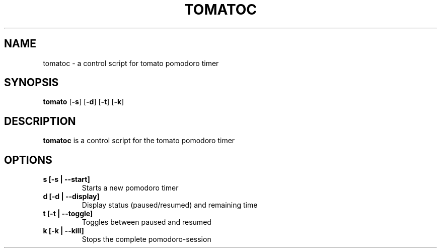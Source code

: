 .TH TOMATOC 1 tomatoc\-VERSION
.SH NAME
tomatoc \- a control script for tomato pomodoro timer
.SH SYNOPSIS
.B tomato
.RB [ \-s ]
.RB [ \-d ]
.RB [ \-t ]
.RB [ \-k ]
.SH DESCRIPTION
.B tomatoc
is a control script for the tomato pomodoro timer
.SH OPTIONS
.TP
.BI s " " [\-s " " | " " \-\-start\]
Starts a new pomodoro timer

.TP
.BI d " " [\-d " " | " " \-\-display\]
Display status (paused/resumed) and remaining time

.TP
.BI t " " [\-t " " | " " \-\-toggle\]
Toggles between paused and resumed

.TP
.BI k " " [\-k " " | " " \-\-kill\]
Stops the complete pomodoro-session
